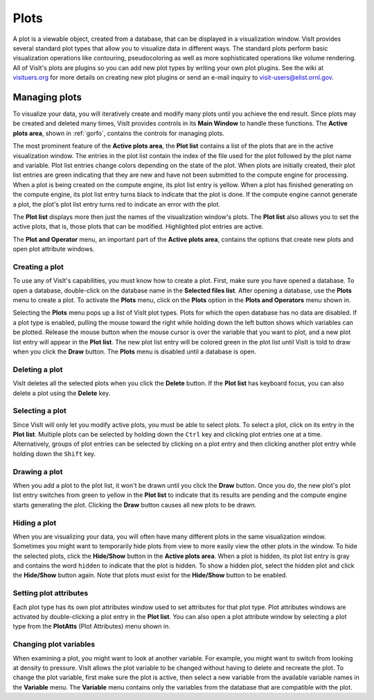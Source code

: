 Plots
-----

A plot is a viewable object, created from a database, that can be displayed
in a visualization window. VisIt provides several standard plot types that
allow you to visualize data in different ways. The standard plots perform
basic visualization operations like contouring, pseudocoloring as well as
more sophisticated operations like volume rendering. All of VisIt's plots
are plugins so you can add new plot types by writing your own plot plugins.
See the wiki at `visituers.org <http://www.visitusers.org/>`_ for more
details on creating new plot plugins or send an e-mail inquiry to
visit-users@elist.ornl.gov.

Managing plots
~~~~~~~~~~~~~~

To visualize your data, you will iteratively create and modify many plots
until you achieve the end result. Since plots may be created and deleted
many times, VisIt provides controls in its **Main Window** to handle these
functions. The **Active plots area**, shown in :ref:`gorfo`, contains the
controls for managing plots.

.. image:: images/activeplotsarea.png

The most prominent feature of the **Active plots area**, the **Plot list**
contains a list of the plots that are in the active visualization window.
The entries in the plot list contain the index of the file used for the
plot followed by the plot name and variable. Plot list entries change colors
depending on the state of the plot. When plots are initially created, their
plot list entries are green indicating that they are new and have not been
submitted to the compute engine for processing. When a plot is being created
on the compute engine, its plot list entry is yellow. When a plot has
finished generating on the compute engine, its plot list entry turns black
to indicate that the plot is done. If the compute engine cannot generate a
plot, the plot's plot list entry turns red to indicate an error with the plot.

The **Plot list** displays more then just the names of the visualization
window's plots. The **Plot list** also allows you to set the active plots,
that is, those plots that can be modified. Highlighted plot entries are active.

The **Plot and Operator** menu, an important part of the **Active plots area**,
contains the options that create new plots and open plot attribute windows.

Creating a plot
"""""""""""""""

To use any of VisIt's capabilities, you must know how to create a plot. First,
make sure you have opened a database. To open a database, double-click on the
database name in the **Selected files list**. After opening a database, use the
**Plots** menu to create a plot. To activate the **Plots** menu, click on the
**Plots** option in the **Plots and Operators** menu shown in.

.. image:: images/plotmenu.png

Selecting the **Plots** menu pops up a list of VisIt plot types. Plots for which
the open database has no data are disabled. If a plot type is enabled, pulling
the mouse toward the right while holding down the left button shows which
variables can be plotted. Release the mouse button when the mouse cursor is
over the variable that you want to plot, and a new plot list entry will appear
in the **Plot list**. The new plot list entry will be colored green in the plot
list until VisIt is told to draw when you click the **Draw** button. The **Plots**
menu is disabled until a database is open.

Deleting a plot
"""""""""""""""

VisIt deletes all the selected plots when you click the **Delete** button. If the
**Plot list** has keyboard focus, you can also delete a plot using the **Delete**
key.

Selecting a plot
""""""""""""""""

Since VisIt will only let you modify active plots, you must be able to select
plots. To select a plot, click on its entry in the **Plot list**. Multiple
plots can be selected by holding down the ``Ctrl`` key and clicking plot
entries one at a time. Alternatively, groups of plot entries can be selected
by clicking on a plot entry and then clicking another plot entry while
holding down the ``Shift`` key.

Drawing a plot
""""""""""""""

When you add a plot to the plot list, it won't be drawn until you click the
**Draw** button. Once you do, the new plot's plot list entry switches from
green to yellow in the **Plot list** to indicate that its results are pending
and the compute engine starts generating the plot. Clicking the **Draw**
button causes all new plots to be drawn.

Hiding a plot
"""""""""""""

When you are visualizing your data, you will often have many different plots
in the same visualization window. Sometimes you might want to temporarily
hide plots from view to more easily view the other plots in the window. To
hide the selected plots, click the **Hide/Show** button in the
**Active plots area**. When a plot is hidden, its plot list entry is gray
and contains the word ``hidden`` to indicate that the plot is hidden. To
show a hidden plot, select the hidden plot and click the **Hide/Show**
button again. Note that plots must exist for the **Hide/Show** button to be
enabled.

Setting plot attributes
"""""""""""""""""""""""

Each plot type has its own plot attributes window used to set attributes
for that plot type. Plot attributes windows are activated by double-clicking
a plot entry in the **Plot list**. You can also open a plot attribute window
by selecting a plot type from the **PlotAtts** (Plot Attributes) menu shown in.

Changing plot variables
"""""""""""""""""""""""

.. image:: images/varmenu.png

When examining a plot, you might want to look at another variable. For
example, you might want to switch from looking at density to pressure.
VisIt allows the plot variable to be changed without having to delete
and recreate the plot. To change the plot variable, first make sure the
plot is active, then select a new variable from the available variable
names in the **Variable** menu. The **Variable** menu contains only the
variables from the database that are compatible with the plot.
